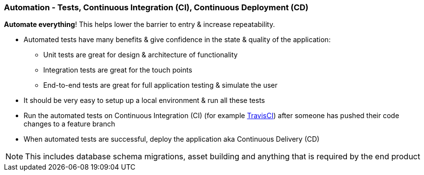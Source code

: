 === Automation - Tests, Continuous Integration (CI), Continuous Deployment (CD)

*Automate everything*! This helps lower the barrier to entry & increase repeatability.

* Automated tests have many benefits & give confidence in the state & quality of the application:
 - Unit tests are great for design & architecture of functionality
 - Integration tests are great for the touch points
 - End-to-end tests are great for full application testing & simulate the user
* It should be very easy to setup up a local environment & run all these tests
* Run the automated tests on Continuous Integration (CI) (for example http://travis-ci.org[TravisCI]) after someone has pushed their code changes to a feature branch
* When automated tests are successful, deploy the application aka Continuous Delivery (CD)

NOTE: This includes database schema migrations, asset building and anything that is required by the end product
